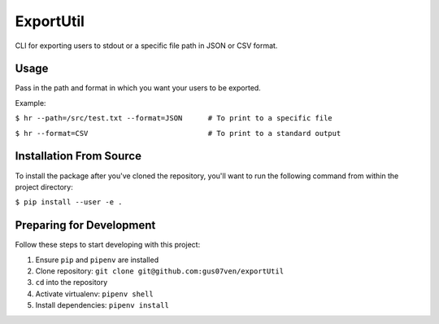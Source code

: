 ExportUtil
==========

CLI for exporting users to stdout or a specific file path in JSON or CSV format.

Usage
-----

Pass in the path and format in which you want your users to be exported.

Example:


``$ hr --path=/src/test.txt --format=JSON      # To print to a specific file``


``$ hr --format=CSV                            # To print to a standard output``


Installation From Source
------------------------

To install the package after you've cloned the repository, you'll want to run the following command from within the project directory:

``$ pip install --user -e .``


Preparing for Development
-------------------------

Follow these steps to start developing with this project:

1. Ensure ``pip`` and ``pipenv`` are installed
2. Clone repository: ``git clone git@github.com:gus07ven/exportUtil``
3. ``cd`` into the repository
4. Activate virtualenv: ``pipenv shell``
5. Install dependencies: ``pipenv install``